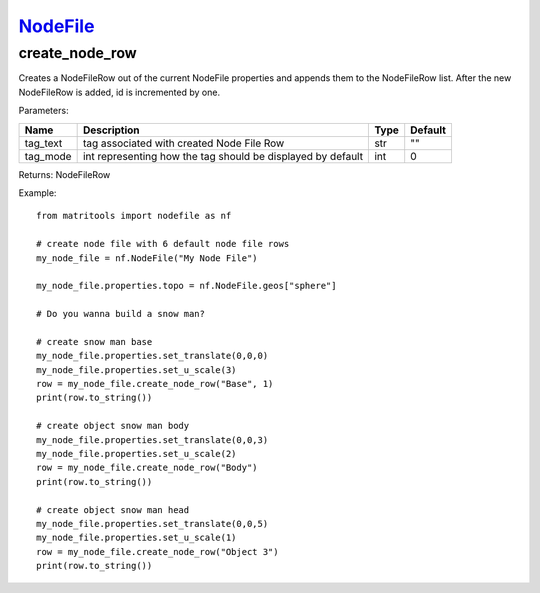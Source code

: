 `NodeFile <nodefile.html>`_
===========================
create_node_row
---------------
Creates a NodeFileRow out of the current NodeFile properties and appends them to the NodeFileRow list.
After the new NodeFileRow is added, id is incremented by one.

Parameters:

+------------+-------------------------------------------------------------+------+---------+
| Name       | Description                                                 | Type | Default |
+============+=============================================================+======+=========+
| tag_text   | tag associated with created Node File Row                   | str  | ""      |
+------------+-------------------------------------------------------------+------+---------+
| tag_mode   | int representing how the tag should be displayed by default | int  | 0       |
+------------+-------------------------------------------------------------+------+---------+

Returns: NodeFileRow

Example::

    from matritools import nodefile as nf

    # create node file with 6 default node file rows
    my_node_file = nf.NodeFile("My Node File")

    my_node_file.properties.topo = nf.NodeFile.geos["sphere"]

    # Do you wanna build a snow man?

    # create snow man base
    my_node_file.properties.set_translate(0,0,0)
    my_node_file.properties.set_u_scale(3)
    row = my_node_file.create_node_row("Base", 1)
    print(row.to_string())

    # create object snow man body
    my_node_file.properties.set_translate(0,0,3)
    my_node_file.properties.set_u_scale(2)
    row = my_node_file.create_node_row("Body")
    print(row.to_string())

    # create object snow man head
    my_node_file.properties.set_translate(0,0,5)
    my_node_file.properties.set_u_scale(1)
    row = my_node_file.create_node_row("Object 3")
    print(row.to_string())

